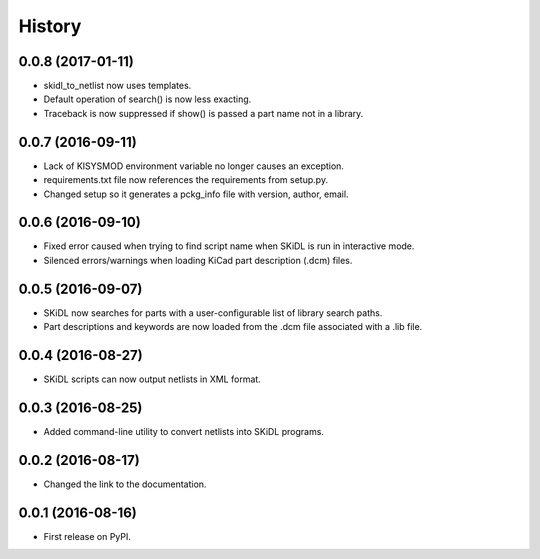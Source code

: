 .. :changelog:

History
-------


0.0.8 (2017-01-11)
______________________

* skidl_to_netlist now uses templates.
* Default operation of search() is now less exacting.
* Traceback is now suppressed if show() is passed a part name not in a library.


0.0.7 (2016-09-11)
______________________

* Lack of KISYSMOD environment variable no longer causes an exception.
* requirements.txt file now references the requirements from setup.py.
* Changed setup so it generates a pckg_info file with version, author, email.


0.0.6 (2016-09-10)
______________________

* Fixed error caused when trying to find script name when SKiDL is run in interactive mode.
* Silenced errors/warnings when loading KiCad part description (.dcm) files.


0.0.5 (2016-09-07)
______________________

* SKiDL now searches for parts with a user-configurable list of library search paths.
* Part descriptions and keywords are now loaded from the .dcm file associated with a .lib file.


0.0.4 (2016-08-27)
______________________

* SKiDL scripts can now output netlists in XML format.


0.0.3 (2016-08-25)
______________________

* Added command-line utility to convert netlists into SKiDL programs.


0.0.2 (2016-08-17)
______________________

* Changed the link to the documentation.


0.0.1 (2016-08-16)
______________________

* First release on PyPI.
